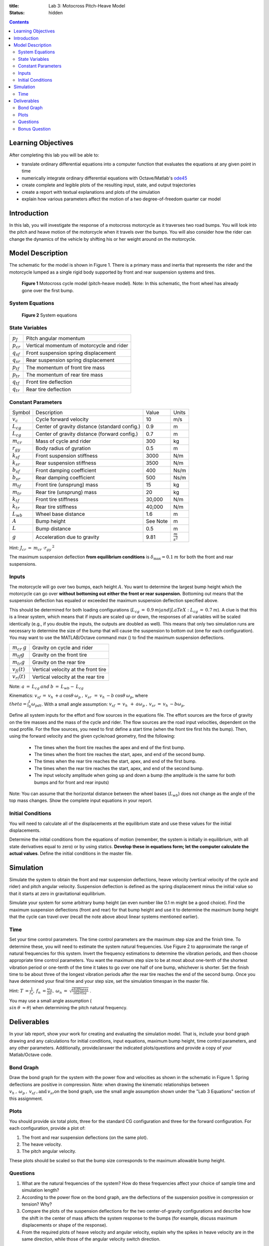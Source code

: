 :title: Lab 3: Motocross Pitch-Heave Model
:status: hidden

.. contents::

Learning Objectives
===================

After completing this lab you will be able to:

- translate ordinary differential equations into a computer function that
  evaluates the equations at any given point in time
- numerically integrate ordinary differential equations with Octave/Matlab's
  ode45_
- create complete and legible plots of the resulting input, state, and output
  trajectories
- create a report with textual explanations and plots of the simulation
- explain how various parameters affect the motion of a two degree-of-freedom
  quarter car model

.. _ode45: https://www.mathworks.com/help/matlab/ref/ode45.html

Introduction
============

In this lab, you will investigate the response of a motocross motorcycle as it
traverses two road bumps. You will look into the pitch and heave motion of the
motorcycle when it travels over the bumps. You will also consider how the rider
can change the dynamics of the vehicle by shifting his or her weight around on
the motorcycle.

Model Description
=================

The schematic for the model is shown in Figure 1. There is a primary mass and
inertia that represents the rider and the motorcycle lumped as a single rigid
body supported by front and rear suspension systems and tires.

.. figure:: https://objects-us-east-1.dream.io/eme171/2019f/lab-03-fig-01.png
   :width: 600px

   **Figure 1** Motocross cycle model (pitch-heave model). Note: In this
   schematic, the front wheel has already gone over the first bump.

System Equations
----------------

.. figure:: https://objects-us-east-1.dream.io/eme171/2019f/lab-03-fig-02.png
   :width: 600px

   **Figure 2** System equations

State Variables
---------------

=============== ====================================
:math:`p_J`     Pitch angular momentum
:math:`p_{cr}`  Vertical momentum of motorcycle and rider
:math:`q_{sf}`  Front suspension spring displacement
:math:`q_{sr}`  Rear suspension spring displacement
:math:`p_{tf}`  The momentum of front tire mass
:math:`p_{tr}`  The momentum of rear tire mass
:math:`q_{tf}`  Front tire deflection
:math:`q_{tr}`  Rear tire deflection
=============== ====================================

Constant Parameters
-------------------

=============== ============================================= ======== =======================
Symbol          Description                                   Value    Units
:math:`v_c`     Cycle forward velocity                        10       m/s
:math:`L_{cg}`  Center of gravity distance (standard config.) 0.9      m
:math:`L_{cg}`  Center of gravity distance (forward config.)  0.7      m
:math:`m_{cr}`  Mass of cycle and rider                       300      kg
:math:`r_{gy}`  Body radius of gyration                       0.5      m
:math:`k_{sf}`  Front suspension stiffness                    3000     N/m
:math:`k_{sr}`  Rear suspension stiffness                     3500     N/m
:math:`b_{sf}`  Front damping coefficient                     400      Ns/m
:math:`b_{sr}`  Rear damping coefficient                      500      Ns/m
:math:`m_{tf}`  Front tire (unsprung) mass                    15       kg
:math:`m_{tr}`  Rear tire (unsprung) mass                     20       kg
:math:`k_{tf}`  Front tire stiffness                          30,000   N/m
:math:`k_{tr}`  Rear tire stiffness                           40,000   N/m
:math:`L_{wb}`  Wheel base distance                           1.6      m
:math:`A`       Bump height                                   See Note m
:math:`L`       Bump distance                                 0.5      m
:math:`g`       Acceleration due to gravity                   9.81     :math:`\frac{m}{s^2}`
=============== ============================================= ======== =======================

Hint: :math:`J_{cr}\:=\:m_{cr}\:\cdot r_{gy}\:^2`

The maximum suspension deflection **from equilibrium conditions** is
:math:`\delta_{\max}=0.1\:m` for both the front and rear suspensions.

Inputs
------

The motorcycle will go over two bumps, each height :math:`A`. You want to
determine the largest bump height which the motorcycle can go over **without
bottoming out either the front or rear suspension.** Bottoming out means that
the suspension deflection has equaled or exceeded the maximum suspension
deflection specified above.

This should be determined for both loading configurations
(:math:`L_{cg}\:=\:0.9\:m| and |LaTeX: L_{cg}\:=\:0.7\:m`). A clue is that this
is a linear system, which means that if inputs are scaled up or down, the
responses of all variables will be scaled identically (e.g., if you double the
inputs, the outputs are doubled as well). This means that only two simulation
runs are necessary to determine the size of the bump that will cause the
suspension to bottom out (one for each configuration). You may want to use the
MATLAB/Octave command *max* () to find the maximum suspension deflections.

================== ===================================
:math:`m_{cr}\:g`  Gravity on cycle and rider
:math:`m_{tf}g`    Gravity on the front tire
:math:`m_{tr}g`    Gravity on the rear tire
:math:`v_{fi}(t)`  Vertical velocity at the front tire
:math:`v_{ri}(t)`  Vertical velocity at the rear tire
================== ===================================

Note: :math:`a\:=\:L_{cg}\:and\:b\:=\:L_{wb}-\:L_{cg}`

Kinematics: :math:`v_{sf}\:=\:v_h\:+a\:\cos\theta\:\omega_p\:,\:v_{sr\:}\:=\:v_h\:-b\:\cos\theta\:\omega_p`,
where :math:`\\theta=\int_0^t\omega_pdt`. With a small angle
assumption: :math:`v_{sf}\:=\:v_h\:_{\:}+\:a\omega_p\:,\:v_{sr}\:=\:v_h\:-b\omega_p`.

Define all system inputs for the effort and flow sources in the equations file.
The effort sources are the force of gravity on the tire masses and the mass of
the cycle and rider. The flow sources are the road input velocities, dependent
on the road profile. For the flow sources, you need to first define a start
time (when the front tire first hits the bump). Then, using the forward
velocity and the given cycle/road geometry, find the following:

   -  The times when the front tire reaches the apex and end of the
      first bump.
   -  The times when the front tire reaches the start, apex, and end of
      the second bump.
   -  The times when the rear tire reaches the start, apex, and end of
      the first bump.
   -  The times when the rear tire reaches the start, apex, and end of
      the second bump.
   -  The input velocity amplitude when going up and down a bump (the
      amplitude is the same for both bumps and for front and rear
      inputs)

Note: You can assume that the horizontal distance between the wheel
bases (:math:`L_{wb}`) does not change as the angle of the top mass
changes. Show the complete input equations in your report.

Initial Conditions
------------------

You will need to calculate all of the displacements at the equilibrium state
and use these values for the initial displacements.

Determine the initial conditions from the equations of motion (remember, the
system is initially in equilibrium, with all state derivatives equal to zero)
or by using statics. **Develop these in equations form; let the computer
calculate the actual values**.  Define the initial conditions in the master
file.

Simulation
==========

Simulate the system to obtain the front and rear suspension deflections, heave
velocity (vertical velocity of the cycle and rider) and pitch angular velocity.
Suspension deflection is defined as the spring displacement minus the initial
value so that it starts at zero in gravitational equilibrium.

Simulate your system for some arbitrary bump height (an even number like
0.1 m might be a good choice). Find the maximum suspension deflections
(front and rear) for that bump height and use it to determine the
maximum bump height that the cycle can travel over (recall the note
above about linear systems mentioned earlier).

Time
----

Set your time control parameters. The time control parameters are the maximum
step size and the finish time. To determine these, you will need to estimate
the system natural frequencies. Use Figure 2 to approximate the range of
natural frequencies for this system. Invert the frequency estimations to
determine the vibration periods, and then choose appropriate time control
parameters. You want the maximum step size to be at most about one-tenth of the
shortest vibration period or one-tenth of the time it takes to go over one half
of one bump, whichever is shorter. Set the finish time to be about three of the
longest vibration periods after the rear tire reaches the end of the second
bump. Once you have determined your final time and your step size, set the
simulation timespan in the master file.

Hint: :math:`T\:=\frac{\:1}{f_n},\:f_n\:=\frac{\omega_n}{2\pi\:},\:\omega_n\:=\:\sqrt{\frac{stiffness}{inertia}}` .

You may use a small angle assumption (
:math:`\\sin\:\theta\:\approx\theta`) when determining the pitch natural
frequency.

Deliverables
============

In your lab report, show your work for creating and evaluating the
simulation model. That is, include your bond graph drawing and any
calculations for initial conditions, input equations, maximum bump
height, time control parameters, and any other parameters. Additionally,
provide/answer the indicated plots/questions and provide a copy of your
Matlab/Octave code.

Bond Graph
----------

Draw the bond graph for the system with the power flow and velocities as shown
in the schematic in Figure 1. Spring deflections are positive in compression.
Note: when drawing the kinematic relationships between
:math:`v_h\:,\:\omega_p\:,\:v_{sf}\:,\textrm{and}\:v_{sr}`\ on the bond graph,
use the small angle assumption shown under the "Lab 3 Equations" section of
this assignment.

Plots
-----

You should provide six total plots, three for the standard CG configuration and
three for the forward configuration. For each configuration, provide a plot of:

#. The front and rear suspension deflections (on the same plot).
#. The heave velocity.
#. The pitch angular velocity.

These plots should be scaled so that the bump size corresponds to the maximum
allowable bump height.

Questions
---------

#. What are the natural frequencies of the system? How do these
   frequencies affect your choice of sample time and simulation length?
#. According to the power flow on the bond graph, are the deflections of
   the suspension positive in compression or tension? Why?
#. Compare the plots of the suspension deflections for the two
   center-of-gravity configurations and describe how the shift in the
   center of mass affects the system response to the bumps (for example,
   discuss maximum displacements or shape of the response).
#. From the required plots of heave velocity and angular velocity,
   explain why the spikes in heave velocity are in the same direction,
   while those of the angular velocity switch direction.

.. figure:: https://objects-us-east-1.dream.io/eme171/2019f/lab-03-fig-03.png
   :width: 600px

Bonus Question
--------------

What would it mean if the force in one of the tires were to become
negative (or in other words, if the tire were to be put in tension)?
Would the model still be valid? (Hint:Would this happen in real life?)
If this is not valid, explain how you would modify your model to make it
valid (feel free to try your fix and show results). If you get this
correct or show an honest effort in trying to answer this question, you
will receive some extra credit.
